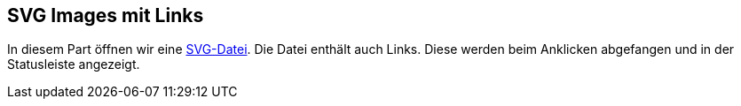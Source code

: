 == SVG Images mit Links

In diesem Part öffnen wir eine xref:../../../../../../../svg/friedhof-urnenfeld.svg[SVG-Datei].
Die Datei enthält auch Links. 
Diese werden beim Anklicken abgefangen und in der Statusleiste angezeigt.